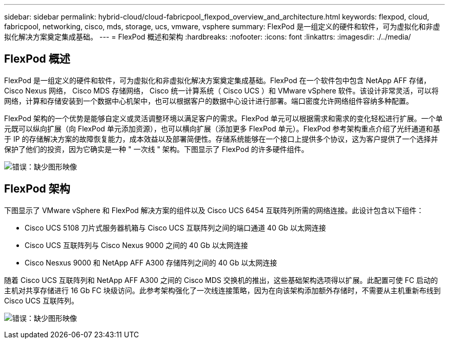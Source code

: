 ---
sidebar: sidebar 
permalink: hybrid-cloud/cloud-fabricpool_flexpod_overview_and_architecture.html 
keywords: flexpod, cloud, fabricpool, networking, cisco, mds, storage, ucs, vmware, vsphere 
summary: FlexPod 是一组定义的硬件和软件，可为虚拟化和非虚拟化解决方案奠定集成基础。 
---
= FlexPod 概述和架构
:hardbreaks:
:nofooter: 
:icons: font
:linkattrs: 
:imagesdir: ./../media/




== FlexPod 概述

FlexPod 是一组定义的硬件和软件，可为虚拟化和非虚拟化解决方案奠定集成基础。FlexPod 在一个软件包中包含 NetApp AFF 存储， Cisco Nexus 网络， Cisco MDS 存储网络， Cisco 统一计算系统（ Cisco UCS ）和 VMware vSphere 软件。该设计非常灵活，可以将网络，计算和存储安装到一个数据中心机架中，也可以根据客户的数据中心设计进行部署。端口密度允许网络组件容纳多种配置。

FlexPod 架构的一个优势是能够自定义或灵活调整环境以满足客户的需求。FlexPod 单元可以根据需求和需求的变化轻松进行扩展。一个单元既可以纵向扩展（向 FlexPod 单元添加资源），也可以横向扩展（添加更多 FlexPod 单元）。FlexPod 参考架构重点介绍了光纤通道和基于 IP 的存储解决方案的故障恢复能力，成本效益以及部署简便性。存储系统能够在一个接口上提供多个协议，这为客户提供了一个选择并保护了他们的投资，因为它确实是一种 " 一次线 " 架构。下图显示了 FlexPod 的许多硬件组件。

image:cloud-fabricpool_image2.png["错误：缺少图形映像"]



== FlexPod 架构

下图显示了 VMware vSphere 和 FlexPod 解决方案的组件以及 Cisco UCS 6454 互联阵列所需的网络连接。此设计包含以下组件：

* Cisco UCS 5108 刀片式服务器机箱与 Cisco UCS 互联阵列之间的端口通道 40 Gb 以太网连接
* Cisco UCS 互联阵列与 Cisco Nexus 9000 之间的 40 Gb 以太网连接
* Cisco Nesxus 9000 和 NetApp AFF A300 存储阵列之间的 40 Gb 以太网连接


随着 Cisco UCS 互联阵列和 NetApp AFF A300 之间的 Cisco MDS 交换机的推出，这些基础架构选项得以扩展。此配置可使 FC 启动的主机对共享存储进行 16 Gb FC 块级访问。此参考架构强化了一次线连接策略，因为在向该架构添加额外存储时，不需要从主机重新布线到 Cisco UCS 互联阵列。

image:cloud-fabricpool_image3.png["错误：缺少图形映像"]

